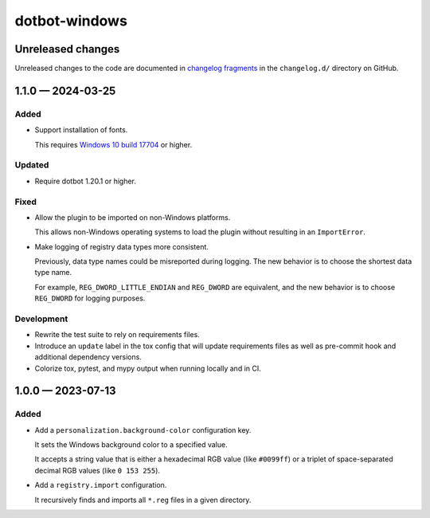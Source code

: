 ..  dotbot-windows -- Configure Windows using dotbot.
..  Copyright 2023-2024 Kurt McKee <contactme@kurtmckee.org>
..  SPDX-License-Identifier: MIT


dotbot-windows
##############

Unreleased changes
==================

Unreleased changes to the code are documented in
`changelog fragments <https://github.com/kurtmckee/dotbot-windows/tree/main/changelog.d/>`_
in the ``changelog.d/`` directory on GitHub.

..  scriv-insert-here

.. _changelog-1.1.0:

1.1.0 — 2024-03-25
==================

Added
-----

*   Support installation of fonts.

    This requires `Windows 10 build 17704 <https://blogs.windows.com/windows-insider/2018/06/27/announcing-windows-10-insider-preview-build-17704/>`_ or higher.

Updated
-------

*   Require dotbot 1.20.1 or higher.

Fixed
-----

-   Allow the plugin to be imported on non-Windows platforms.

    This allows non-Windows operating systems to load the plugin
    without resulting in an ``ImportError``.

-   Make logging of registry data types more consistent.

    Previously, data type names could be misreported during logging.
    The new behavior is to choose the shortest data type name.

    For example, ``REG_DWORD_LITTLE_ENDIAN`` and ``REG_DWORD`` are equivalent,
    and the new behavior is to choose ``REG_DWORD`` for logging purposes.

Development
-----------

*   Rewrite the test suite to rely on requirements files.
*   Introduce an ``update`` label in the tox config that will update requirements files
    as well as pre-commit hook and additional dependency versions.
*   Colorize tox, pytest, and mypy output when running locally and in CI.

.. _changelog-1.0.0:

1.0.0 — 2023-07-13
==================

Added
-----

-   Add a ``personalization.background-color`` configuration key.

    It sets the Windows background color to a specified value.

    It accepts a string value that is either a hexadecimal RGB value (like ``#0099ff``)
    or a triplet of space-separated decimal RGB values (like ``0 153 255``).

-   Add a ``registry.import`` configuration.

    It recursively finds and imports all ``*.reg`` files in a given directory.
